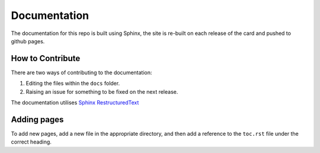 #############
Documentation
#############

The documentation for this repo is built using Sphinx, the site is re-built
on each release of the card and pushed to github pages.

*****************
How to Contribute
*****************

There are two ways of contributing to the documentation:

#. Editing the files within the ``docs`` folder.
#. Raising an issue for something to be fixed on the next release.

The documentation utilises `Sphinx RestructuredText <https://www.sphinx-doc.org/en/master/usage/restructuredtext/>`_

************
Adding pages
************

To add new pages, add a new file in the appropriate directory, and then add a reference
to the ``toc.rst`` file under the correct heading.
